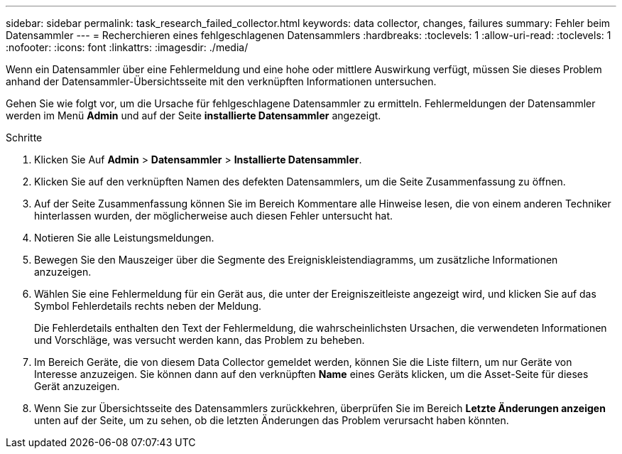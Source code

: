 ---
sidebar: sidebar 
permalink: task_research_failed_collector.html 
keywords: data collector, changes, failures 
summary: Fehler beim Datensammler 
---
= Recherchieren eines fehlgeschlagenen Datensammlers
:hardbreaks:
:toclevels: 1
:allow-uri-read: 
:toclevels: 1
:nofooter: 
:icons: font
:linkattrs: 
:imagesdir: ./media/


[role="lead"]
Wenn ein Datensammler über eine Fehlermeldung und eine hohe oder mittlere Auswirkung verfügt, müssen Sie dieses Problem anhand der Datensammler-Übersichtsseite mit den verknüpften Informationen untersuchen.

Gehen Sie wie folgt vor, um die Ursache für fehlgeschlagene Datensammler zu ermitteln. Fehlermeldungen der Datensammler werden im Menü *Admin* und auf der Seite *installierte Datensammler* angezeigt.

.Schritte
. Klicken Sie Auf *Admin* > *Datensammler* > *Installierte Datensammler*.
. Klicken Sie auf den verknüpften Namen des defekten Datensammlers, um die Seite Zusammenfassung zu öffnen.
. Auf der Seite Zusammenfassung können Sie im Bereich Kommentare alle Hinweise lesen, die von einem anderen Techniker hinterlassen wurden, der möglicherweise auch diesen Fehler untersucht hat.
. Notieren Sie alle Leistungsmeldungen.
. Bewegen Sie den Mauszeiger über die Segmente des Ereigniskleistendiagramms, um zusätzliche Informationen anzuzeigen.
. Wählen Sie eine Fehlermeldung für ein Gerät aus, die unter der Ereigniszeitleiste angezeigt wird, und klicken Sie auf das Symbol Fehlerdetails rechts neben der Meldung.
+
Die Fehlerdetails enthalten den Text der Fehlermeldung, die wahrscheinlichsten Ursachen, die verwendeten Informationen und Vorschläge, was versucht werden kann, das Problem zu beheben.

. Im Bereich Geräte, die von diesem Data Collector gemeldet werden, können Sie die Liste filtern, um nur Geräte von Interesse anzuzeigen. Sie können dann auf den verknüpften *Name* eines Geräts klicken, um die Asset-Seite für dieses Gerät anzuzeigen.
. Wenn Sie zur Übersichtsseite des Datensammlers zurückkehren, überprüfen Sie im Bereich *Letzte Änderungen anzeigen* unten auf der Seite, um zu sehen, ob die letzten Änderungen das Problem verursacht haben könnten.

